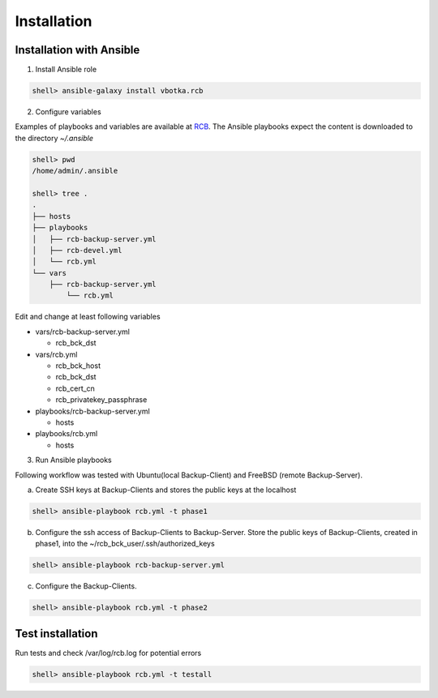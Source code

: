 Installation
============

Installation with Ansible
-------------------------


1) Install Ansible role

.. code-block:: bash

  shell> ansible-galaxy install vbotka.rcb

   
2) Configure variables

Examples of playbooks and variables are available at `RCB <https://github.com/vbotka/rcb/tree/master/ansible>`_. The Ansible playbooks expect the content is downloaded to the directory `~/.ansible`

.. code-block:: bash

  shell> pwd
  /home/admin/.ansible

  shell> tree .
  .
  ├── hosts
  ├── playbooks
  │   ├── rcb-backup-server.yml
  │   ├── rcb-devel.yml
  │   └── rcb.yml
  └── vars
      ├── rcb-backup-server.yml
          └── rcb.yml


Edit and change at least following variables

* vars/rcb-backup-server.yml
  
  * rcb_bck_dst

* vars/rcb.yml

  * rcb_bck_host
  * rcb_bck_dst
  * rcb_cert_cn
  * rcb_privatekey_passphrase
    
* playbooks/rcb-backup-server.yml

  * hosts

* playbooks/rcb.yml

  * hosts

  
3) Run Ansible playbooks

Following workflow was tested with Ubuntu(local Backup-Client) and FreeBSD (remote Backup-Server).

a) Create SSH keys at Backup-Clients and stores the public keys at the localhost

.. code-block:: bash

  shell> ansible-playbook rcb.yml -t phase1

b) Configure the ssh access of Backup-Clients to Backup-Server. Store the public keys of Backup-Clients, created in phase1, into the ~/rcb_bck_user/.ssh/authorized_keys

.. code-block:: bash

  shell> ansible-playbook rcb-backup-server.yml

c) Configure the Backup-Clients.

.. code-block:: bash

  shell> ansible-playbook rcb.yml -t phase2


Test installation
-----------------

Run tests and check /var/log/rcb.log for potential errors

.. code-block:: bash

  shell> ansible-playbook rcb.yml -t testall

